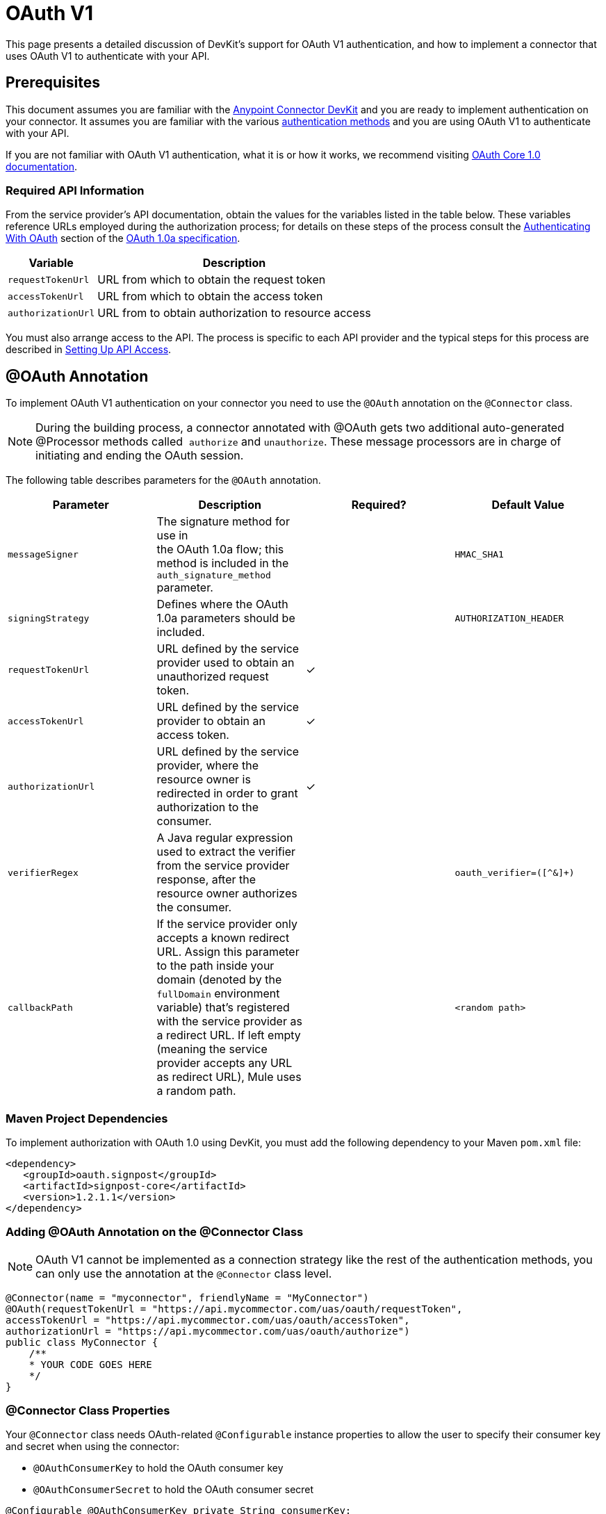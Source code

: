 = OAuth V1
:keywords: devkit, oauth v1, api, authentication

This page presents a detailed discussion of DevKit's support for OAuth V1 authentication, and how to implement a connector that uses OAuth V1 to authenticate with your API.

== Prerequisites

This document assumes you are familiar with the link:/anypoint-connector-devkit/v/3.8[Anypoint Connector DevKit] and you are ready to implement authentication on your connector. It assumes you are familiar with the various link:/anypoint-connector-devkit/v/3.8/authentication-methods[authentication methods] and you are using OAuth V1 to authenticate with your API.

If you are not familiar with OAuth V1 authentication, what it is or how it works, we recommend visiting link:http://oauth.net/core/1.0/[OAuth Core 1.0 documentation]. 

=== Required API Information

From the service provider's API documentation, obtain the values for the variables listed in the table below. These variables reference URLs employed during the authorization process; for details on these steps of the process consult the link:http://oauth.net/core/1.0a/#anchor9[Authenticating With OAuth] section of the link:http://oauth.net/core/1.0a/[OAuth 1.0a specification].

[%header%autowidth.spread]
|===
|Variable |Description
|`requestTokenUrl` |URL from which to obtain the request token
|`accessTokenUrl` |URL from which to obtain the access token
|`authorizationUrl` |URL from to obtain authorization to resource access
|===

You must also arrange access to the API. The process is specific to each API provider and the typical steps for this process are described in link:/anypoint-connector-devkit/v/3.8/setting-up-api-access[Setting Up API Access]. 

== @OAuth Annotation

To implement OAuth V1 authentication on your connector you need to use the `@OAuth` annotation on the `@Connector` class.

[NOTE]
During the building process, a connector annotated with @OAuth gets two additional auto-generated @Processor methods called  `authorize` and `unauthorize`. These message processors are in charge of initiating and ending the OAuth session.

The following table describes parameters for the `@OAuth` annotation.

[%header,cols="4*a"]
|===
|Parameter
|Description
|Required?
|Default Value

|`messageSigner` |The signature method for use in +
 the OAuth 1.0a flow; this method is included in the `auth_signature_method` parameter. |  |`HMAC_SHA1`
|`signingStrategy` |Defines where the OAuth 1.0a parameters should be included. |  |`AUTHORIZATION_HEADER`
|`requestTokenUrl` |URL defined by the service provider used to obtain an unauthorized request token. |✓ |
|`accessTokenUrl` |URL defined by the service provider to obtain an access token. |✓ |
|`authorizationUrl` |URL defined by the service provider, where the resource owner is redirected in order to grant authorization to the consumer. |✓ |
|`verifierRegex` |A Java regular expression used to extract the verifier from the service provider response, after the resource owner authorizes the consumer. |  |`oauth_verifier=([^&]+)`
|`callbackPath` |If the service provider only accepts a known redirect URL. Assign this parameter to the path inside your domain (denoted by the `fullDomain` environment variable) that's registered with the service provider as a redirect URL. If left empty (meaning the service provider accepts any URL as redirect URL), Mule uses a random path. |  |`<random path>`
|===

=== Maven Project Dependencies

To implement authorization with OAuth 1.0 using DevKit, you must add the following dependency to your Maven `pom.xml` file:

[source,xml, linenums]
----
<dependency>
   <groupId>oauth.signpost</groupId>
   <artifactId>signpost-core</artifactId>
   <version>1.2.1.1</version>
</dependency>
----

=== Adding @OAuth Annotation on the @Connector Class 

NOTE: OAuth V1 cannot be implemented as a connection strategy like the rest of the authentication methods, you can only use the annotation at the `@Connector` class level.

[source,java,linenums]
----
@Connector(name = "myconnector", friendlyName = "MyConnector")
@OAuth(requestTokenUrl = "https://api.mycommector.com/uas/oauth/requestToken",
accessTokenUrl = "https://api.mycommector.com/uas/oauth/accessToken",
authorizationUrl = "https://api.mycommector.com/uas/oauth/authorize")
public class MyConnector {
    /**
    * YOUR CODE GOES HERE
    */
}
----


=== @Connector Class Properties

Your `@Connector` class needs OAuth-related `@Configurable` instance properties to allow the user to specify their consumer key and secret when using the connector:

* `@OAuthConsumerKey` to hold the OAuth consumer key
* `@OAuthConsumerSecret` to hold the OAuth consumer secret

[source,java,linenums]
----
@Configurable @OAuthConsumerKey private String consumerKey;
@Configurable @OAuthConsumerSecret private String consumerSecret;
----

It also needs String properties to hold the access token and access token secret, with public getters and setters (not shown), annotated as shown below: 

[source,java, linenums]
----
@OAuthAccessToken private String accessToken;
@OAuthAccessTokenSecret private String accessTokenSecret;
----

=== @Processor Method Annotations

For any `@Processor` method to be protected, add the @OAuthProtected annotation, as shown:

[source,java,linenums]
----
@OAuthProtected
@Processor
    public void logInfo() {
        logger.info(String.format("OAuthAccessToken=%s", getAccessToken()));
        logger.info(String.format("OAuthAccessTokenSecret=%s", getAccessTokenSecret()));
    }

@OAuthProtected
@Processor
public void myOperation(String source, Object destination)
{
    /**
    * CODE FOR MYOPERATION
    */
}
----

When invoked, an `@OAuthProtected @Processor` method initiates the following activities:

. The first time a protected resource is accessed, the user is redirected to the authorization URL of the service provider to grant or deny access for the consumer to the protected resource.
. During subsequent access requests, Mule includes the *access token* and *access token secret* (contained within the parameters annotated with `@OAuthAccessToken` and `@OAuthAccessTokenSecret`) in the request to the service provider. Refer to the link:http://oauth.net/core/1.0/[OAuth 1.0a specification] for more details.

== Including OAuth Headers in a Client Class

Most OAuth 1.0 implementations use Jersey Client to access a RESTful API; some use a Java client library specific to the application. But whatever client you use, add code at the client class level to send the consumer key, consumer secret, access token, and access token secret along with the request. 

In our Jersey client sample, this is performed by a helper method `addSignHeader()` on the client class, shown here:

[source,java,linenums]
----
private WebResource addSignHeader(WebResource webResource) {
  OAuthParameters params = new OAuthParameters();
  params.signatureMethod("PLAINTEXT");
  params.consumerKey(getConnector().getConsumerKey());
  params.setToken(getConnector().getAccessToken());

  OAuthSecrets secrets = new OAuthSecrets();
  secrets.consumerSecret(getConnector().getConsumerSecret());
  secrets.setTokenSecret(getConnector().getAccessTokenSecret());
  OAuthClientFilter filter = new OAuthClientFilter(client.getProviders(), params, secrets);

  webResource.addFilter(filter);
  return webResource;
}
----

The connector passes all calls to the Dropbox API through this method to add the authentication headers specified by the OAuth V1 standard. Because this is specific to the use of Jersey client, a detailed walkthrough of this method and how it fits into the client class is not presented here. See the link:/anypoint-connector-devkit/v/3.8/creating-a-connector-for-a-restful-api-using-jersey[Creating a Connector for a RESTful API Using Jersey] for the full details. 

== Using an OAuth V1 Connector

After you have your connector built and installed, you can use it in a flow, as described in the following sections.

=== Authorizing the Connector

Before a consumer can execute any operation that requires authorization, the resource owner must grant access to the protected resource to the connector. When it receives an authorization request, Mule redirects the resource owner's browser to the service provider authorization page. Any subsequent attempts to access a protected resource fills the parameters annotated with `@OAuthAccessToken` and `@OAuthAccessTokenSecret`. Mule includes the access token and token secret in the request to the service provider. In the example below we are using link:https://github.com/mulesoft/linkedin-connector[LinkedIn connector].

[source,java,linenums]
----
<linkedin:config apiKey="${api.key}" apiSecret="${api.secret}"/>
...
  <flow name="authorize">
      <http:inbound-endpoint host="localhost" port="8080" path="/authorize"/>
      <linkedin:authorize/>
  </flow>
----

=== Configuring the Connector in a Flow

. Configure the extension by passing the *consumer key* and *consumer secret* for your application as supplied by the service provider. The code sample below illustrates an example of such configuration:
+
[source,java,linenums]
----
<linkedin:config apiKey="${api.key}" apiSecret="${api.secret}"/>
...
  <flow name="sampleFlow">
      <linkedin:get-profile-for-current-user />
  </flow>
----
+
. Configure a simple flow that attempts to access a protected resource. If the connector has not been authorized by OAuth, the consumer operation throws a `NotAuthorizedException`.

=== Customizing the Callback

When the user grants access to the protected resource, the service provider makes an HTTP Callbacks. The callback passes an authorization code that Mule uses later to obtain the access token. To handle the callback, Mule dynamically creates an HTTP inbound endpoint, then passes the endpoint's URL to the service provider. Thus, you do not need to complete any specific configuration to make an HTTP callback.

By default, Mule uses a host and port (determined by the `fullDomain` environment variable and the `http.port`) to construct a URL to send to the service provider. Where you need to use non-default values for host and port, add the configuration as per the code example below. +

[source,java,linenums]
----
<linkedin:config apiKey="${api.key}" apiSecret="${api.secret}">
<linkedin:oauth-callback-config domain="SOME_DOMAIN" remotePort="SOME_PORT"/>
</linkedin:config>
----

For details on how Mule handles callbacks, see HTTP Callbacks.

=== Adding Secure Socket Layer (SSL)

When Mule automatically launches an HTTP inbound endpoint to handle the OAuth callback, it uses the HTTP connector by default. Where the service provider requires *HTTPS*, you can configure Mule to pass your own HTTPS connector:

NOTE:
For more information on configuring an *HTTPS connector*, see the link:https://docs.mulesoft.com/mule-user-guide/v/3.7/https-transport-reference[HTTPS Transport Reference] and link:/anypoint-connector-devkit/v/3.8/http-basic-authentication[Examples for HTTPS].

== See Also

link:/anypoint-connector-devkit/v/3.8/connector-attributes-and-operations[Adding Connector Functionality]
